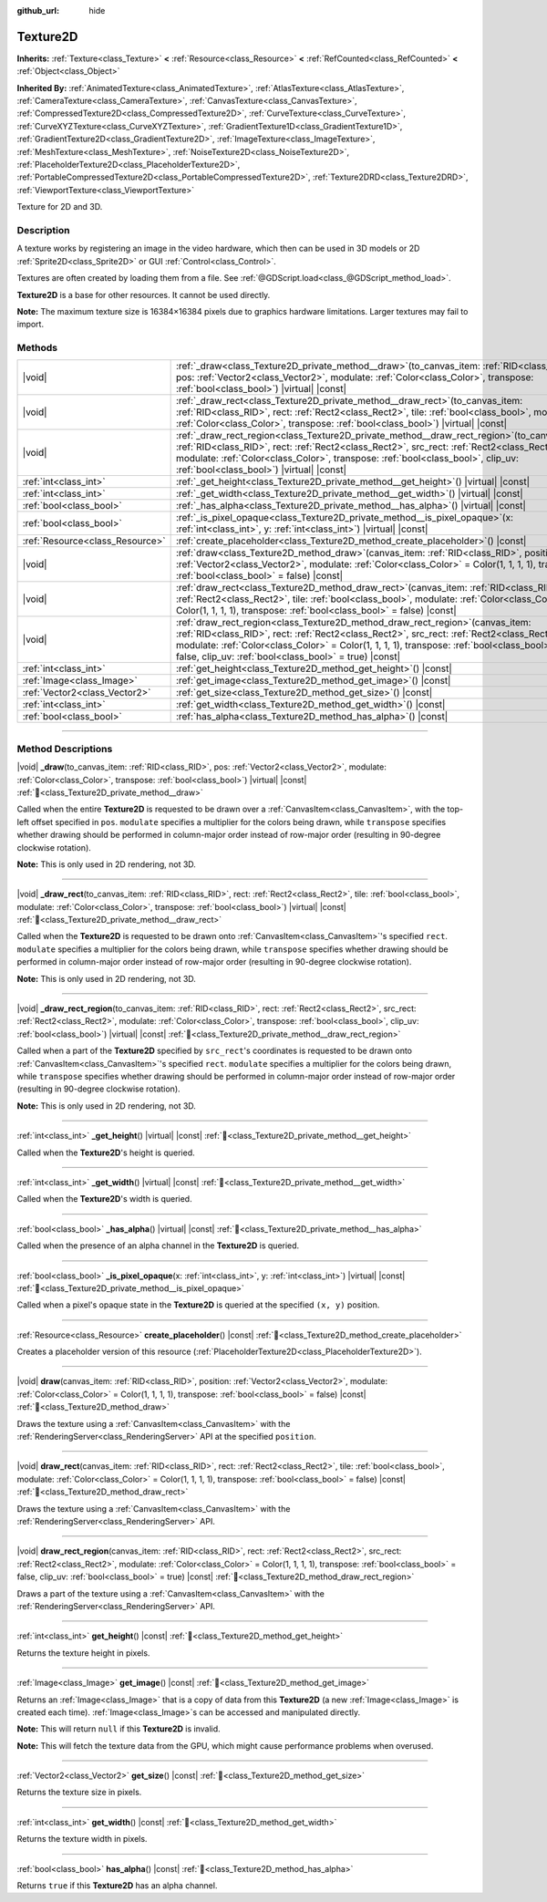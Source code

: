 :github_url: hide

.. DO NOT EDIT THIS FILE!!!
.. Generated automatically from Godot engine sources.
.. Generator: https://github.com/blazium-engine/blazium/tree/4.3/doc/tools/make_rst.py.
.. XML source: https://github.com/blazium-engine/blazium/tree/4.3/doc/classes/Texture2D.xml.

.. _class_Texture2D:

Texture2D
=========

**Inherits:** :ref:`Texture<class_Texture>` **<** :ref:`Resource<class_Resource>` **<** :ref:`RefCounted<class_RefCounted>` **<** :ref:`Object<class_Object>`

**Inherited By:** :ref:`AnimatedTexture<class_AnimatedTexture>`, :ref:`AtlasTexture<class_AtlasTexture>`, :ref:`CameraTexture<class_CameraTexture>`, :ref:`CanvasTexture<class_CanvasTexture>`, :ref:`CompressedTexture2D<class_CompressedTexture2D>`, :ref:`CurveTexture<class_CurveTexture>`, :ref:`CurveXYZTexture<class_CurveXYZTexture>`, :ref:`GradientTexture1D<class_GradientTexture1D>`, :ref:`GradientTexture2D<class_GradientTexture2D>`, :ref:`ImageTexture<class_ImageTexture>`, :ref:`MeshTexture<class_MeshTexture>`, :ref:`NoiseTexture2D<class_NoiseTexture2D>`, :ref:`PlaceholderTexture2D<class_PlaceholderTexture2D>`, :ref:`PortableCompressedTexture2D<class_PortableCompressedTexture2D>`, :ref:`Texture2DRD<class_Texture2DRD>`, :ref:`ViewportTexture<class_ViewportTexture>`

Texture for 2D and 3D.

.. rst-class:: classref-introduction-group

Description
-----------

A texture works by registering an image in the video hardware, which then can be used in 3D models or 2D :ref:`Sprite2D<class_Sprite2D>` or GUI :ref:`Control<class_Control>`.

Textures are often created by loading them from a file. See :ref:`@GDScript.load<class_@GDScript_method_load>`.

\ **Texture2D** is a base for other resources. It cannot be used directly.

\ **Note:** The maximum texture size is 16384×16384 pixels due to graphics hardware limitations. Larger textures may fail to import.

.. rst-class:: classref-reftable-group

Methods
-------

.. table::
   :widths: auto

   +---------------------------------+----------------------------------------------------------------------------------------------------------------------------------------------------------------------------------------------------------------------------------------------------------------------------------------------------------------------------------------------+
   | |void|                          | :ref:`_draw<class_Texture2D_private_method__draw>`\ (\ to_canvas_item\: :ref:`RID<class_RID>`, pos\: :ref:`Vector2<class_Vector2>`, modulate\: :ref:`Color<class_Color>`, transpose\: :ref:`bool<class_bool>`\ ) |virtual| |const|                                                                                                           |
   +---------------------------------+----------------------------------------------------------------------------------------------------------------------------------------------------------------------------------------------------------------------------------------------------------------------------------------------------------------------------------------------+
   | |void|                          | :ref:`_draw_rect<class_Texture2D_private_method__draw_rect>`\ (\ to_canvas_item\: :ref:`RID<class_RID>`, rect\: :ref:`Rect2<class_Rect2>`, tile\: :ref:`bool<class_bool>`, modulate\: :ref:`Color<class_Color>`, transpose\: :ref:`bool<class_bool>`\ ) |virtual| |const|                                                                    |
   +---------------------------------+----------------------------------------------------------------------------------------------------------------------------------------------------------------------------------------------------------------------------------------------------------------------------------------------------------------------------------------------+
   | |void|                          | :ref:`_draw_rect_region<class_Texture2D_private_method__draw_rect_region>`\ (\ to_canvas_item\: :ref:`RID<class_RID>`, rect\: :ref:`Rect2<class_Rect2>`, src_rect\: :ref:`Rect2<class_Rect2>`, modulate\: :ref:`Color<class_Color>`, transpose\: :ref:`bool<class_bool>`, clip_uv\: :ref:`bool<class_bool>`\ ) |virtual| |const|             |
   +---------------------------------+----------------------------------------------------------------------------------------------------------------------------------------------------------------------------------------------------------------------------------------------------------------------------------------------------------------------------------------------+
   | :ref:`int<class_int>`           | :ref:`_get_height<class_Texture2D_private_method__get_height>`\ (\ ) |virtual| |const|                                                                                                                                                                                                                                                       |
   +---------------------------------+----------------------------------------------------------------------------------------------------------------------------------------------------------------------------------------------------------------------------------------------------------------------------------------------------------------------------------------------+
   | :ref:`int<class_int>`           | :ref:`_get_width<class_Texture2D_private_method__get_width>`\ (\ ) |virtual| |const|                                                                                                                                                                                                                                                         |
   +---------------------------------+----------------------------------------------------------------------------------------------------------------------------------------------------------------------------------------------------------------------------------------------------------------------------------------------------------------------------------------------+
   | :ref:`bool<class_bool>`         | :ref:`_has_alpha<class_Texture2D_private_method__has_alpha>`\ (\ ) |virtual| |const|                                                                                                                                                                                                                                                         |
   +---------------------------------+----------------------------------------------------------------------------------------------------------------------------------------------------------------------------------------------------------------------------------------------------------------------------------------------------------------------------------------------+
   | :ref:`bool<class_bool>`         | :ref:`_is_pixel_opaque<class_Texture2D_private_method__is_pixel_opaque>`\ (\ x\: :ref:`int<class_int>`, y\: :ref:`int<class_int>`\ ) |virtual| |const|                                                                                                                                                                                       |
   +---------------------------------+----------------------------------------------------------------------------------------------------------------------------------------------------------------------------------------------------------------------------------------------------------------------------------------------------------------------------------------------+
   | :ref:`Resource<class_Resource>` | :ref:`create_placeholder<class_Texture2D_method_create_placeholder>`\ (\ ) |const|                                                                                                                                                                                                                                                           |
   +---------------------------------+----------------------------------------------------------------------------------------------------------------------------------------------------------------------------------------------------------------------------------------------------------------------------------------------------------------------------------------------+
   | |void|                          | :ref:`draw<class_Texture2D_method_draw>`\ (\ canvas_item\: :ref:`RID<class_RID>`, position\: :ref:`Vector2<class_Vector2>`, modulate\: :ref:`Color<class_Color>` = Color(1, 1, 1, 1), transpose\: :ref:`bool<class_bool>` = false\ ) |const|                                                                                                 |
   +---------------------------------+----------------------------------------------------------------------------------------------------------------------------------------------------------------------------------------------------------------------------------------------------------------------------------------------------------------------------------------------+
   | |void|                          | :ref:`draw_rect<class_Texture2D_method_draw_rect>`\ (\ canvas_item\: :ref:`RID<class_RID>`, rect\: :ref:`Rect2<class_Rect2>`, tile\: :ref:`bool<class_bool>`, modulate\: :ref:`Color<class_Color>` = Color(1, 1, 1, 1), transpose\: :ref:`bool<class_bool>` = false\ ) |const|                                                               |
   +---------------------------------+----------------------------------------------------------------------------------------------------------------------------------------------------------------------------------------------------------------------------------------------------------------------------------------------------------------------------------------------+
   | |void|                          | :ref:`draw_rect_region<class_Texture2D_method_draw_rect_region>`\ (\ canvas_item\: :ref:`RID<class_RID>`, rect\: :ref:`Rect2<class_Rect2>`, src_rect\: :ref:`Rect2<class_Rect2>`, modulate\: :ref:`Color<class_Color>` = Color(1, 1, 1, 1), transpose\: :ref:`bool<class_bool>` = false, clip_uv\: :ref:`bool<class_bool>` = true\ ) |const| |
   +---------------------------------+----------------------------------------------------------------------------------------------------------------------------------------------------------------------------------------------------------------------------------------------------------------------------------------------------------------------------------------------+
   | :ref:`int<class_int>`           | :ref:`get_height<class_Texture2D_method_get_height>`\ (\ ) |const|                                                                                                                                                                                                                                                                           |
   +---------------------------------+----------------------------------------------------------------------------------------------------------------------------------------------------------------------------------------------------------------------------------------------------------------------------------------------------------------------------------------------+
   | :ref:`Image<class_Image>`       | :ref:`get_image<class_Texture2D_method_get_image>`\ (\ ) |const|                                                                                                                                                                                                                                                                             |
   +---------------------------------+----------------------------------------------------------------------------------------------------------------------------------------------------------------------------------------------------------------------------------------------------------------------------------------------------------------------------------------------+
   | :ref:`Vector2<class_Vector2>`   | :ref:`get_size<class_Texture2D_method_get_size>`\ (\ ) |const|                                                                                                                                                                                                                                                                               |
   +---------------------------------+----------------------------------------------------------------------------------------------------------------------------------------------------------------------------------------------------------------------------------------------------------------------------------------------------------------------------------------------+
   | :ref:`int<class_int>`           | :ref:`get_width<class_Texture2D_method_get_width>`\ (\ ) |const|                                                                                                                                                                                                                                                                             |
   +---------------------------------+----------------------------------------------------------------------------------------------------------------------------------------------------------------------------------------------------------------------------------------------------------------------------------------------------------------------------------------------+
   | :ref:`bool<class_bool>`         | :ref:`has_alpha<class_Texture2D_method_has_alpha>`\ (\ ) |const|                                                                                                                                                                                                                                                                             |
   +---------------------------------+----------------------------------------------------------------------------------------------------------------------------------------------------------------------------------------------------------------------------------------------------------------------------------------------------------------------------------------------+

.. rst-class:: classref-section-separator

----

.. rst-class:: classref-descriptions-group

Method Descriptions
-------------------

.. _class_Texture2D_private_method__draw:

.. rst-class:: classref-method

|void| **_draw**\ (\ to_canvas_item\: :ref:`RID<class_RID>`, pos\: :ref:`Vector2<class_Vector2>`, modulate\: :ref:`Color<class_Color>`, transpose\: :ref:`bool<class_bool>`\ ) |virtual| |const| :ref:`🔗<class_Texture2D_private_method__draw>`

Called when the entire **Texture2D** is requested to be drawn over a :ref:`CanvasItem<class_CanvasItem>`, with the top-left offset specified in ``pos``. ``modulate`` specifies a multiplier for the colors being drawn, while ``transpose`` specifies whether drawing should be performed in column-major order instead of row-major order (resulting in 90-degree clockwise rotation).

\ **Note:** This is only used in 2D rendering, not 3D.

.. rst-class:: classref-item-separator

----

.. _class_Texture2D_private_method__draw_rect:

.. rst-class:: classref-method

|void| **_draw_rect**\ (\ to_canvas_item\: :ref:`RID<class_RID>`, rect\: :ref:`Rect2<class_Rect2>`, tile\: :ref:`bool<class_bool>`, modulate\: :ref:`Color<class_Color>`, transpose\: :ref:`bool<class_bool>`\ ) |virtual| |const| :ref:`🔗<class_Texture2D_private_method__draw_rect>`

Called when the **Texture2D** is requested to be drawn onto :ref:`CanvasItem<class_CanvasItem>`'s specified ``rect``. ``modulate`` specifies a multiplier for the colors being drawn, while ``transpose`` specifies whether drawing should be performed in column-major order instead of row-major order (resulting in 90-degree clockwise rotation).

\ **Note:** This is only used in 2D rendering, not 3D.

.. rst-class:: classref-item-separator

----

.. _class_Texture2D_private_method__draw_rect_region:

.. rst-class:: classref-method

|void| **_draw_rect_region**\ (\ to_canvas_item\: :ref:`RID<class_RID>`, rect\: :ref:`Rect2<class_Rect2>`, src_rect\: :ref:`Rect2<class_Rect2>`, modulate\: :ref:`Color<class_Color>`, transpose\: :ref:`bool<class_bool>`, clip_uv\: :ref:`bool<class_bool>`\ ) |virtual| |const| :ref:`🔗<class_Texture2D_private_method__draw_rect_region>`

Called when a part of the **Texture2D** specified by ``src_rect``'s coordinates is requested to be drawn onto :ref:`CanvasItem<class_CanvasItem>`'s specified ``rect``. ``modulate`` specifies a multiplier for the colors being drawn, while ``transpose`` specifies whether drawing should be performed in column-major order instead of row-major order (resulting in 90-degree clockwise rotation).

\ **Note:** This is only used in 2D rendering, not 3D.

.. rst-class:: classref-item-separator

----

.. _class_Texture2D_private_method__get_height:

.. rst-class:: classref-method

:ref:`int<class_int>` **_get_height**\ (\ ) |virtual| |const| :ref:`🔗<class_Texture2D_private_method__get_height>`

Called when the **Texture2D**'s height is queried.

.. rst-class:: classref-item-separator

----

.. _class_Texture2D_private_method__get_width:

.. rst-class:: classref-method

:ref:`int<class_int>` **_get_width**\ (\ ) |virtual| |const| :ref:`🔗<class_Texture2D_private_method__get_width>`

Called when the **Texture2D**'s width is queried.

.. rst-class:: classref-item-separator

----

.. _class_Texture2D_private_method__has_alpha:

.. rst-class:: classref-method

:ref:`bool<class_bool>` **_has_alpha**\ (\ ) |virtual| |const| :ref:`🔗<class_Texture2D_private_method__has_alpha>`

Called when the presence of an alpha channel in the **Texture2D** is queried.

.. rst-class:: classref-item-separator

----

.. _class_Texture2D_private_method__is_pixel_opaque:

.. rst-class:: classref-method

:ref:`bool<class_bool>` **_is_pixel_opaque**\ (\ x\: :ref:`int<class_int>`, y\: :ref:`int<class_int>`\ ) |virtual| |const| :ref:`🔗<class_Texture2D_private_method__is_pixel_opaque>`

Called when a pixel's opaque state in the **Texture2D** is queried at the specified ``(x, y)`` position.

.. rst-class:: classref-item-separator

----

.. _class_Texture2D_method_create_placeholder:

.. rst-class:: classref-method

:ref:`Resource<class_Resource>` **create_placeholder**\ (\ ) |const| :ref:`🔗<class_Texture2D_method_create_placeholder>`

Creates a placeholder version of this resource (:ref:`PlaceholderTexture2D<class_PlaceholderTexture2D>`).

.. rst-class:: classref-item-separator

----

.. _class_Texture2D_method_draw:

.. rst-class:: classref-method

|void| **draw**\ (\ canvas_item\: :ref:`RID<class_RID>`, position\: :ref:`Vector2<class_Vector2>`, modulate\: :ref:`Color<class_Color>` = Color(1, 1, 1, 1), transpose\: :ref:`bool<class_bool>` = false\ ) |const| :ref:`🔗<class_Texture2D_method_draw>`

Draws the texture using a :ref:`CanvasItem<class_CanvasItem>` with the :ref:`RenderingServer<class_RenderingServer>` API at the specified ``position``.

.. rst-class:: classref-item-separator

----

.. _class_Texture2D_method_draw_rect:

.. rst-class:: classref-method

|void| **draw_rect**\ (\ canvas_item\: :ref:`RID<class_RID>`, rect\: :ref:`Rect2<class_Rect2>`, tile\: :ref:`bool<class_bool>`, modulate\: :ref:`Color<class_Color>` = Color(1, 1, 1, 1), transpose\: :ref:`bool<class_bool>` = false\ ) |const| :ref:`🔗<class_Texture2D_method_draw_rect>`

Draws the texture using a :ref:`CanvasItem<class_CanvasItem>` with the :ref:`RenderingServer<class_RenderingServer>` API.

.. rst-class:: classref-item-separator

----

.. _class_Texture2D_method_draw_rect_region:

.. rst-class:: classref-method

|void| **draw_rect_region**\ (\ canvas_item\: :ref:`RID<class_RID>`, rect\: :ref:`Rect2<class_Rect2>`, src_rect\: :ref:`Rect2<class_Rect2>`, modulate\: :ref:`Color<class_Color>` = Color(1, 1, 1, 1), transpose\: :ref:`bool<class_bool>` = false, clip_uv\: :ref:`bool<class_bool>` = true\ ) |const| :ref:`🔗<class_Texture2D_method_draw_rect_region>`

Draws a part of the texture using a :ref:`CanvasItem<class_CanvasItem>` with the :ref:`RenderingServer<class_RenderingServer>` API.

.. rst-class:: classref-item-separator

----

.. _class_Texture2D_method_get_height:

.. rst-class:: classref-method

:ref:`int<class_int>` **get_height**\ (\ ) |const| :ref:`🔗<class_Texture2D_method_get_height>`

Returns the texture height in pixels.

.. rst-class:: classref-item-separator

----

.. _class_Texture2D_method_get_image:

.. rst-class:: classref-method

:ref:`Image<class_Image>` **get_image**\ (\ ) |const| :ref:`🔗<class_Texture2D_method_get_image>`

Returns an :ref:`Image<class_Image>` that is a copy of data from this **Texture2D** (a new :ref:`Image<class_Image>` is created each time). :ref:`Image<class_Image>`\ s can be accessed and manipulated directly.

\ **Note:** This will return ``null`` if this **Texture2D** is invalid.

\ **Note:** This will fetch the texture data from the GPU, which might cause performance problems when overused.

.. rst-class:: classref-item-separator

----

.. _class_Texture2D_method_get_size:

.. rst-class:: classref-method

:ref:`Vector2<class_Vector2>` **get_size**\ (\ ) |const| :ref:`🔗<class_Texture2D_method_get_size>`

Returns the texture size in pixels.

.. rst-class:: classref-item-separator

----

.. _class_Texture2D_method_get_width:

.. rst-class:: classref-method

:ref:`int<class_int>` **get_width**\ (\ ) |const| :ref:`🔗<class_Texture2D_method_get_width>`

Returns the texture width in pixels.

.. rst-class:: classref-item-separator

----

.. _class_Texture2D_method_has_alpha:

.. rst-class:: classref-method

:ref:`bool<class_bool>` **has_alpha**\ (\ ) |const| :ref:`🔗<class_Texture2D_method_has_alpha>`

Returns ``true`` if this **Texture2D** has an alpha channel.

.. |virtual| replace:: :abbr:`virtual (This method should typically be overridden by the user to have any effect.)`
.. |const| replace:: :abbr:`const (This method has no side effects. It doesn't modify any of the instance's member variables.)`
.. |vararg| replace:: :abbr:`vararg (This method accepts any number of arguments after the ones described here.)`
.. |constructor| replace:: :abbr:`constructor (This method is used to construct a type.)`
.. |static| replace:: :abbr:`static (This method doesn't need an instance to be called, so it can be called directly using the class name.)`
.. |operator| replace:: :abbr:`operator (This method describes a valid operator to use with this type as left-hand operand.)`
.. |bitfield| replace:: :abbr:`BitField (This value is an integer composed as a bitmask of the following flags.)`
.. |void| replace:: :abbr:`void (No return value.)`
